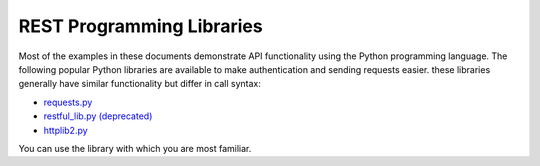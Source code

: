REST Programming Libraries==========================Most of the examples in these documents demonstrate API functionality using the Python programming language. The following popular Python libraries are available to make authentication and sending requests easier. these libraries generally have similar functionality but differ in call syntax:* `requests.py <https://requests.readthedocs.org/en/latest/api.html#module-requests>`_* `restful_lib.py (deprecated) <https://code.google.com/p/python-rest-client/source/browse/trunk/restful_lib.py?r=10>`_* `httplib2.py <https://code.google.com/p/httplib2/>`_You can use the library with which you are most familiar.
